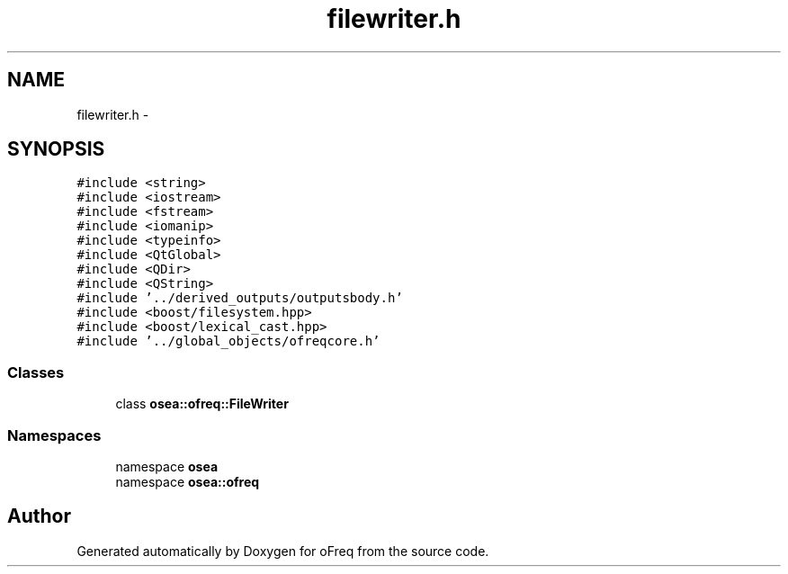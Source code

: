 .TH "filewriter.h" 3 "Sat Apr 5 2014" "Version 0.4" "oFreq" \" -*- nroff -*-
.ad l
.nh
.SH NAME
filewriter.h \- 
.SH SYNOPSIS
.br
.PP
\fC#include <string>\fP
.br
\fC#include <iostream>\fP
.br
\fC#include <fstream>\fP
.br
\fC#include <iomanip>\fP
.br
\fC#include <typeinfo>\fP
.br
\fC#include <QtGlobal>\fP
.br
\fC#include <QDir>\fP
.br
\fC#include <QString>\fP
.br
\fC#include '\&.\&./derived_outputs/outputsbody\&.h'\fP
.br
\fC#include <boost/filesystem\&.hpp>\fP
.br
\fC#include <boost/lexical_cast\&.hpp>\fP
.br
\fC#include '\&.\&./global_objects/ofreqcore\&.h'\fP
.br

.SS "Classes"

.in +1c
.ti -1c
.RI "class \fBosea::ofreq::FileWriter\fP"
.br
.in -1c
.SS "Namespaces"

.in +1c
.ti -1c
.RI "namespace \fBosea\fP"
.br
.ti -1c
.RI "namespace \fBosea::ofreq\fP"
.br
.in -1c
.SH "Author"
.PP 
Generated automatically by Doxygen for oFreq from the source code\&.
